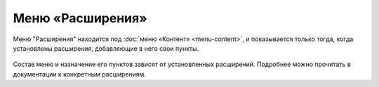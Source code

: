 Меню «Расширения»
=================

Меню "Расширения" находится под :doc:`меню «Контент» <menu-content>`, и показывается только тогда, когда установлены расширения, добавляющие в него свои пункты.

.. figure:: admin-menu-plugins.png

Состав меню и назначение его пунктов зависят от установленных расширений. Подробнее можно прочитать в документации к конкретным расширениям.

